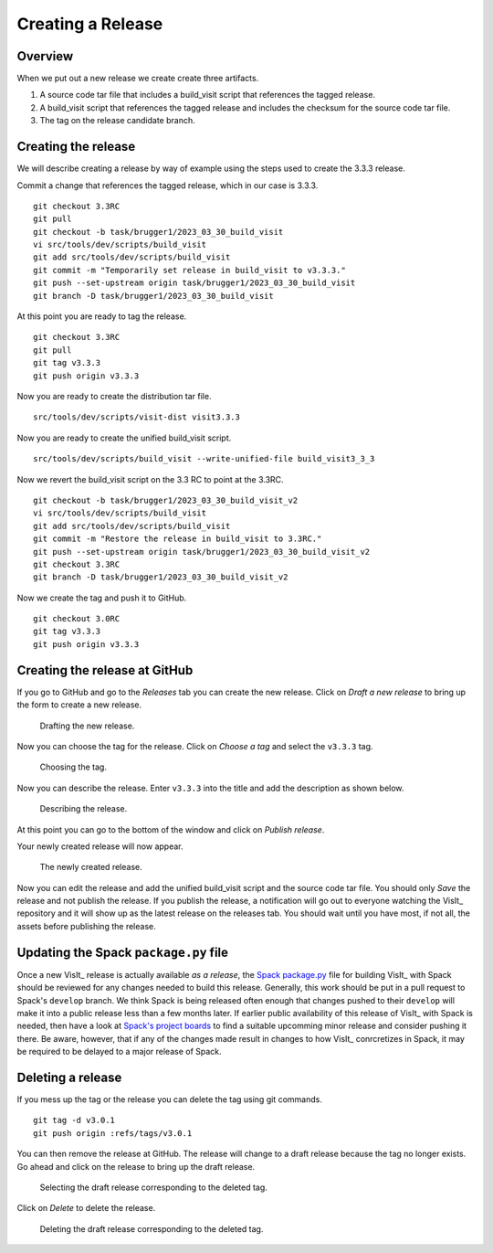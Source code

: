 Creating a Release
==================

Overview
--------

When we put out a new release we create create three artifacts.

1) A source code tar file that includes a build_visit script that references the tagged release.
2) A build_visit script that references the tagged release and includes the checksum for the source code tar file.
3) The tag on the release candidate branch.

Creating the release
--------------------

We will describe creating a release by way of example using the steps used to create the 3.3.3 release.

Commit a change that references the tagged release, which in our case is 3.3.3. ::

    git checkout 3.3RC
    git pull
    git checkout -b task/brugger1/2023_03_30_build_visit
    vi src/tools/dev/scripts/build_visit
    git add src/tools/dev/scripts/build_visit
    git commit -m "Temporarily set release in build_visit to v3.3.3."
    git push --set-upstream origin task/brugger1/2023_03_30_build_visit
    git branch -D task/brugger1/2023_03_30_build_visit

At this point you are ready to tag the release. ::

    git checkout 3.3RC
    git pull
    git tag v3.3.3
    git push origin v3.3.3

Now you are ready to create the distribution tar file. ::

    src/tools/dev/scripts/visit-dist visit3.3.3

Now you are ready to create the unified build_visit script. ::

    src/tools/dev/scripts/build_visit --write-unified-file build_visit3_3_3

Now we revert the build_visit script on the 3.3 RC to point at the 3.3RC. ::

    git checkout -b task/brugger1/2023_03_30_build_visit_v2
    vi src/tools/dev/scripts/build_visit
    git add src/tools/dev/scripts/build_visit
    git commit -m "Restore the release in build_visit to 3.3RC."
    git push --set-upstream origin task/brugger1/2023_03_30_build_visit_v2
    git checkout 3.3RC
    git branch -D task/brugger1/2023_03_30_build_visit_v2

Now we create the tag and push it to GitHub. ::

    git checkout 3.0RC
    git tag v3.3.3
    git push origin v3.3.3

Creating the release at GitHub
------------------------------

If you go to GitHub and go to the *Releases* tab you can create the new release.
Click on *Draft a new release* to bring up the form to create a new release. 

.. figure:: images/Release-GitHubStep1.png

   Drafting the new release.

Now you can choose the tag for the release.
Click on *Choose a tag* and select the ``v3.3.3`` tag.

.. figure:: images/Release-GitHubStep2.png

   Choosing the tag.

Now you can describe the release.
Enter ``v3.3.3`` into the title and add the description as shown below.

.. figure:: images/Release-GitHubStep3.png

   Describing the release.

At this point you can go to the bottom of the window and click on *Publish release*.

Your newly created release will now appear.

.. figure:: images/Release-GitHubStep4.png

   The newly created release.

Now you can edit the release and add the unified build_visit script and the source code tar file.
You should only *Save* the release and not publish the release.
If you publish the release, a notification will go out to everyone watching the VisIt_ repository and it will show up as the latest release on the releases tab.
You should wait until you have most, if not all, the assets before publishing the release.

Updating the Spack ``package.py`` file
--------------------------------------

Once a new VisIt_ release is actually available *as a release*, the `Spack <https://spack.io>`_ `package.py <https://github.com/spack/spack/blob/develop/var/spack/repos/builtin/packages/visit/package.py>`_ file for building VisIt_ with Spack should be reviewed for any changes needed to build this release.
Generally, this work should be put in a pull request to Spack's ``develop`` branch.
We think Spack is being released often enough that changes pushed to their ``develop`` will make it into a public release less than a few months later.
If earlier public availability of this release of VisIt_ with Spack is needed, then have a look at `Spack's project boards <https://github.com/spack/spack/projects?type=classic>`_ to find a suitable upcomming minor release and consider pushing it there.
Be aware, however, that if any of the changes made result in changes to how VisIt_ conrcretizes in Spack, it may be required to be delayed to a major release of Spack.

Deleting a release
------------------

If you mess up the tag or the release you can delete the tag using git
commands. ::

    git tag -d v3.0.1
    git push origin :refs/tags/v3.0.1

You can then remove the release at GitHub. The release will change to
a draft release because the tag no longer exists. Go ahead and click on
the release to bring up the draft release.

.. figure:: images/Release-GitHubDelete1.png

   Selecting the draft release corresponding to the deleted tag.

Click on *Delete* to delete the release.

.. figure:: images/Release-GitHubDelete2.png

   Deleting the draft release corresponding to the deleted tag.
